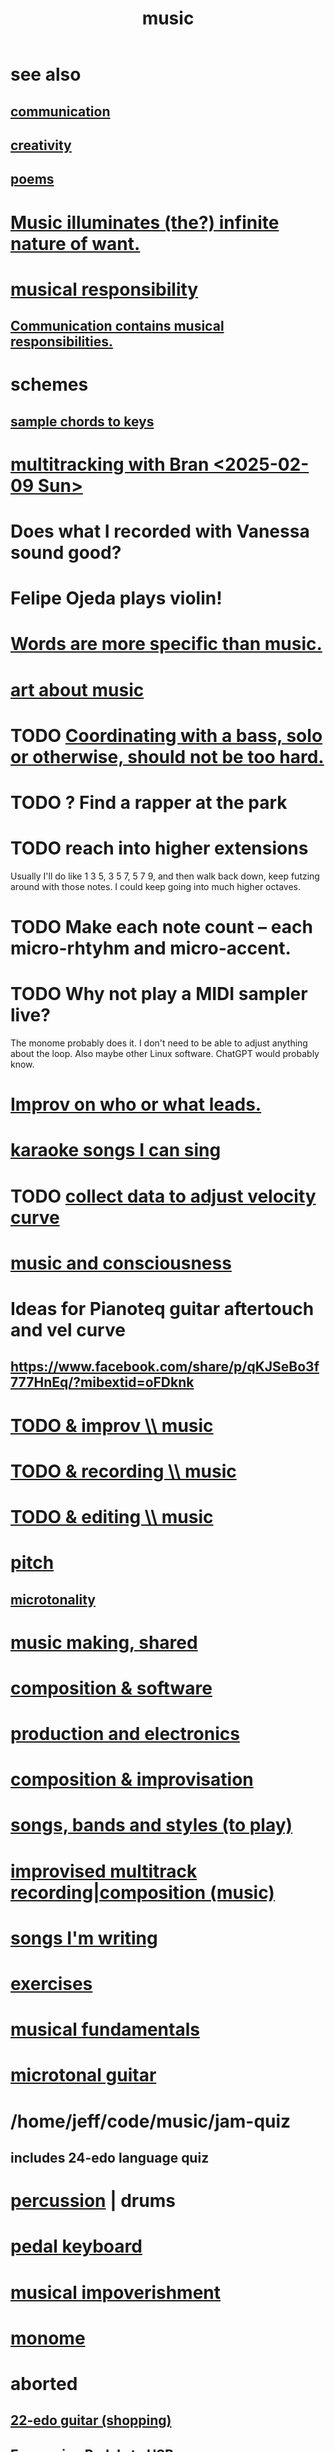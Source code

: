 :PROPERTIES:
:ID:       3e92ff4d-195a-4121-aa6c-13b83b303391
:END:
#+title: music
* see also
** [[id:caefb984-a505-49ac-b6ce-c0307b38b3e4][communication]]
** [[id:23f44ea1-7b89-4cdf-954d-770ca1483264][creativity]]
** [[id:f582adf8-17e3-429f-ad70-c1243694d0ea][poems]]
* [[id:681da8ea-6f33-4f55-9d47-67256f576955][Music illuminates (the?) infinite nature of want.]]
* [[id:1714269c-56fc-4c72-9faa-eebf49c6a07f][musical responsibility]]
** [[id:3b8b9e73-2244-4e2f-a05c-ea6f5895b861][Communication contains musical responsibilities.]]
* schemes
** [[id:e86385c5-1302-47f9-b657-307d3e1849b3][sample chords to keys]]
* [[id:62e3c8b4-3b9c-477e-838e-dcb67a3ad2d4][multitracking with Bran <2025-02-09 Sun>]]
* Does what I recorded with Vanessa sound good?
* Felipe Ojeda plays violin!
* [[id:b22c1e2a-7fa6-4f02-b2a6-cc99219fe533][Words are more specific than music.]]
* [[id:fd6482bd-e97d-4358-9d2b-5ae0f1cc9522][art about music]]
* TODO [[id:0a6566e9-3ab6-4fd1-b066-f37d2ad3f603][Coordinating with a bass, solo or otherwise, should not be too hard.]]
* TODO ? Find a rapper at the park
* TODO reach into higher extensions
  Usually I'll do like 1 3 5, 3 5 7, 5 7 9,
  and then walk back down, keep futzing around with those notes.
  I could keep going into much higher octaves.
* TODO Make each note count -- each micro-rhtyhm and micro-accent.
* TODO Why not play a MIDI sampler live?
  The monome probably does it.
  I don't need to be able to adjust anything about the loop.
  Also maybe other Linux software.
  ChatGPT would probably know.
* [[id:538dc9f8-3d2b-4aca-9884-1eb697a8b7b4][Improv on who or what leads.]]
* [[id:3178090b-f91f-4975-b3c1-02f966270252][karaoke songs I can sing]]
* TODO [[id:bb22c6e3-cd16-4e22-85ef-cd83ee03c7fa][collect data to adjust velocity curve]]
* [[id:01104862-9949-4373-a7d3-5472596d0f99][music and consciousness]]
* Ideas for Pianoteq guitar aftertouch and vel curve
** https://www.facebook.com/share/p/qKJSeBo3f777HnEq/?mibextid=oFDknk
* [[id:622380e5-1a51-4fc3-81e0-096fac60f020][TODO & improv \\ music]]
* [[id:bd4cc7de-0fd4-4aaf-b478-2eed42cf803a][TODO & recording \\ music]]
* [[id:46510917-a6b6-442b-aed1-8b64bf6bfb77][TODO & editing \\ music]]
* [[id:a7c0c661-120a-4e78-9c55-bd2a718a3503][pitch]]
** [[id:97e78830-11c4-4736-afc3-4669fd94ee2e][microtonality]]
* [[id:e3884e9b-a4ae-4572-8317-7c7030df0b7d][music making, shared]]
* [[id:1a7c1761-5d28-4b98-a5f0-1d6651cea8f6][composition & software]]
* [[id:5f1ccc68-6200-4b70-b1e4-8e185ea64322][production and electronics]]
* [[id:3122b24d-3a03-43e6-ae58-e2247d51a1b6][composition & improvisation]]
* [[id:1b8a682a-db24-42f7-b79a-c615baac7fed][songs, bands and styles (to play)]]
* [[id:a2c9fc96-2d00-47bf-88ee-98cc94a3bb58][improvised multitrack recording|composition (music)]]
* [[id:67417da7-7dd4-4955-879b-a7699202758d][songs I'm writing]]
* [[id:4606bf23-6261-4596-95bc-faf1e9d64b3d][exercises]]
* [[id:361aa2f3-ae91-42c1-b943-0735eb0983af][musical fundamentals]]
* [[id:0fb050fc-28b8-48a6-914b-6d5970490d46][microtonal guitar]]
* /home/jeff/code/music/jam-quiz
** includes 24-edo language quiz
* [[id:b8ec037a-fe0a-4567-adff-4e1c01b3aef6][percussion]] | drums
* [[id:9235c590-2978-4e82-9af4-024c7b296ce2][pedal keyboard]]
* [[id:301dba4e-1eac-4a37-ba88-0398f940aba5][musical impoverishment]]
* [[id:1c6c1f7e-e33c-4342-870d-9029d389f17f][monome]]
* aborted
** [[id:e997f14b-7bdf-4545-a90e-f64db4e8a5b3][22-edo guitar (shopping)]]
** [[id:3c5597b0-3260-44fe-9c49-03a3f791171c][Expression Pedals to USB]]
** Cam's challenge
*** in 46-edo, play 0-17-32
    because it's pretty harmonic (both are flat)
    and it has the biggest possible vertical range on the Lumatone
    (in my 4x7 tuning).
* dubious
** When there's a surprise minor third, I like it not in the bass.
